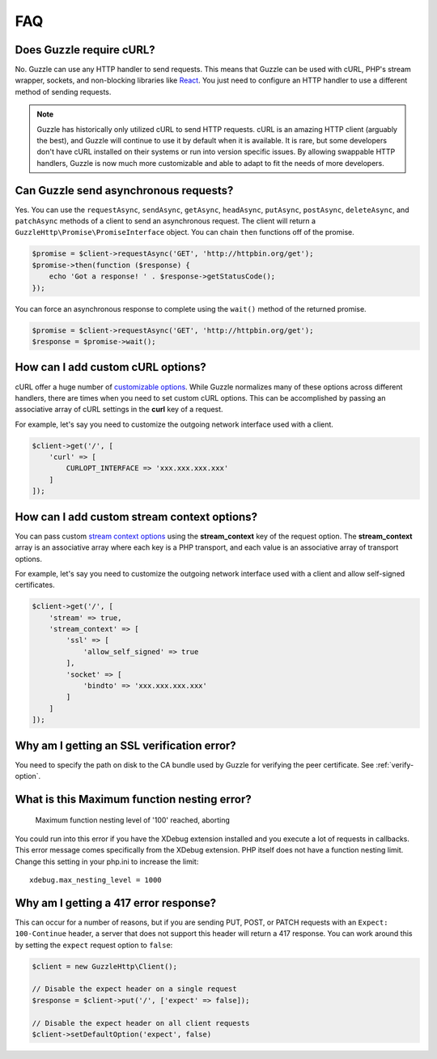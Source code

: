 ===
FAQ
===

Does Guzzle require cURL?
=========================

No. Guzzle can use any HTTP handler to send requests. This means that Guzzle
can be used with cURL, PHP's stream wrapper, sockets, and non-blocking libraries
like `React <http://reactphp.org/>`_. You just need to configure an HTTP handler
to use a different method of sending requests.

.. note::

    Guzzle has historically only utilized cURL to send HTTP requests. cURL is
    an amazing HTTP client (arguably the best), and Guzzle will continue to use
    it by default when it is available. It is rare, but some developers don't
    have cURL installed on their systems or run into version specific issues.
    By allowing swappable HTTP handlers, Guzzle is now much more customizable
    and able to adapt to fit the needs of more developers.


Can Guzzle send asynchronous requests?
======================================

Yes. You can use the ``requestAsync``, ``sendAsync``, ``getAsync``,
``headAsync``, ``putAsync``, ``postAsync``, ``deleteAsync``, and ``patchAsync``
methods of a client to send an asynchronous request. The client will return a
``GuzzleHttp\Promise\PromiseInterface`` object. You can chain ``then``
functions off of the promise.

.. code-block:: php

    $promise = $client->requestAsync('GET', 'http://httpbin.org/get');
    $promise->then(function ($response) {
        echo 'Got a response! ' . $response->getStatusCode();
    });

You can force an asynchronous response to complete using the ``wait()`` method
of the returned promise.

.. code-block:: php

    $promise = $client->requestAsync('GET', 'http://httpbin.org/get');
    $response = $promise->wait();


How can I add custom cURL options?
==================================

cURL offer a huge number of `customizable options <http://us1.php.net/curl_setopt>`_.
While Guzzle normalizes many of these options across different handlers, there
are times when you need to set custom cURL options. This can be accomplished
by passing an associative array of cURL settings in the **curl** key of a
request.

For example, let's say you need to customize the outgoing network interface
used with a client.

.. code-block:: php

    $client->get('/', [
        'curl' => [
            CURLOPT_INTERFACE => 'xxx.xxx.xxx.xxx'
        ]
    ]);


How can I add custom stream context options?
============================================

You can pass custom `stream context options <http://www.php.net/manual/en/context.php>`_
using the **stream_context** key of the request option. The **stream_context**
array is an associative array where each key is a PHP transport, and each value
is an associative array of transport options.

For example, let's say you need to customize the outgoing network interface
used with a client and allow self-signed certificates.

.. code-block:: php

    $client->get('/', [
        'stream' => true,
        'stream_context' => [
            'ssl' => [
                'allow_self_signed' => true
            ],
            'socket' => [
                'bindto' => 'xxx.xxx.xxx.xxx'
            ]
        ]
    ]);


Why am I getting an SSL verification error?
===========================================

You need to specify the path on disk to the CA bundle used by Guzzle for
verifying the peer certificate. See :ref:`verify-option`.


What is this Maximum function nesting error?
============================================

    Maximum function nesting level of '100' reached, aborting

You could run into this error if you have the XDebug extension installed and
you execute a lot of requests in callbacks. This error message comes
specifically from the XDebug extension. PHP itself does not have a function
nesting limit. Change this setting in your php.ini to increase the limit::

    xdebug.max_nesting_level = 1000


Why am I getting a 417 error response?
======================================

This can occur for a number of reasons, but if you are sending PUT, POST, or
PATCH requests with an ``Expect: 100-Continue`` header, a server that does not
support this header will return a 417 response. You can work around this by
setting the ``expect`` request option to ``false``:

.. code-block:: php

    $client = new GuzzleHttp\Client();

    // Disable the expect header on a single request
    $response = $client->put('/', ['expect' => false]);

    // Disable the expect header on all client requests
    $client->setDefaultOption('expect', false)
